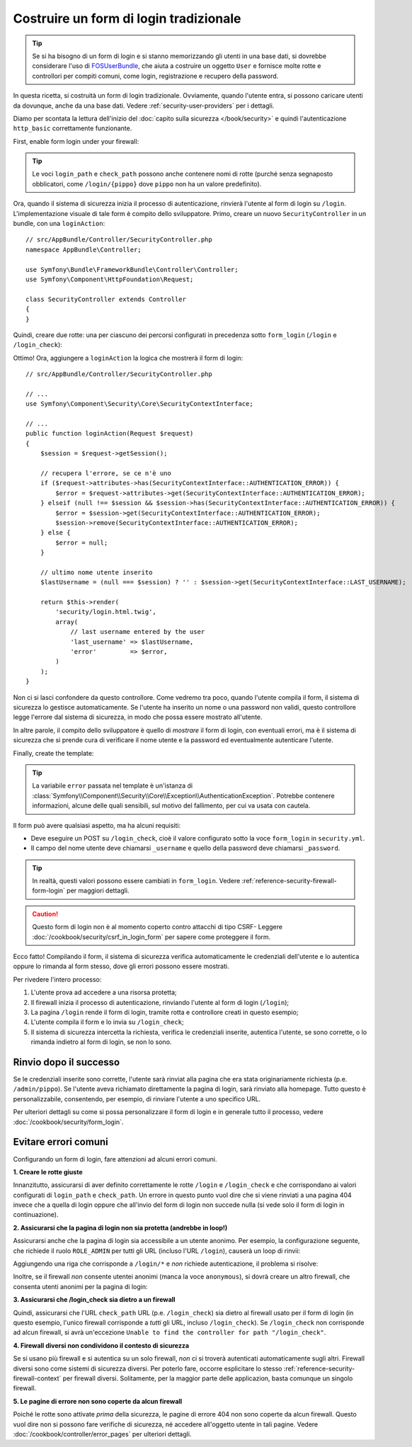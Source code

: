 Costruire un form di login tradizionale
=======================================

.. tip::

    Se si ha bisogno di un form di login e si stanno memorizzando gli utenti in una base dati,
    si dovrebbe considerare l'uso di `FOSUserBundle`_, che aiuta a costruire
    un oggetto ``User`` e fornisce molte rotte e controllori per compiti comuni,
    come login, registrazione e recupero della password.

In questa ricetta, si costruità un form di login tradizionale. Ovviamente, quando l'utente
entra, si possono caricare utenti da dovunque, anche da una base dati.
Vedere :ref:`security-user-providers` per i dettagli.

Diamo per scontata la lettura dell'inizio del
:doc:`capito sulla sicurezza </book/security>` e quindi l'autenticazione ``http_basic``
correttamente funzionante.

First, enable form login under your firewall:

.. configuration-block::

    .. code-block:: yaml

        # app/config/security.yml
        security:
            # ...

            firewalls:
                default:
                    anonymous: ~
                    http_basic: ~
                    form_login:
                        login_path: /login
                        check_path: /login_check

    .. code-block:: xml

        <!-- app/config/security.xml -->
        <?xml version="1.0" encoding="UTF-8"?>
        <srv:container xmlns="http://symfony.com/schema/dic/security"
            xmlns:xsi="http://www.w3.org/2001/XMLSchema-instance"
            xmlns:srv="http://symfony.com/schema/dic/services"
            xsi:schemaLocation="http://symfony.com/schema/dic/services
                http://symfony.com/schema/dic/services/services-1.0.xsd">

            <config>
                <firewall name="main">
                    <anonymous />
                    <form-login login-path="/login" check-path="/login_check" />
                </firewall>
            </config>
        </srv:container>

    .. code-block:: php

        // app/config/security.php
        $container->loadFromExtension('security', array(
            'firewalls' => array(
                'main' => array(
                    'anonymous'  => array(),
                    'form_login' => array(
                        'login_path' => '/login',
                        'check_path' => '/login_check',
                    ),
                ),
            ),
        ));

.. tip::

    Le voci ``login_path`` e ``check_path``  possono anche contenere nomi di rotte (purché
    senza segnaposto obblicatori, come ``/login/{pippo}`` dove ``pippo`` non ha un
    valore predefinito).

Ora, quando il sistema di sicurezza inizia il processo di autenticazione, rinvierà
l'utente al form di login su ``/login``. L'implementazione visuale di tale form è compito
dello sviluppatore. Primo, creare un nuovo ``SecurityController`` in un
bundle, con una ``loginAction``::

    // src/AppBundle/Controller/SecurityController.php
    namespace AppBundle\Controller;

    use Symfony\Bundle\FrameworkBundle\Controller\Controller;
    use Symfony\Component\HttpFoundation\Request;

    class SecurityController extends Controller
    {
    }

Quindi, creare due rotte: una per ciascuno dei percorsi configurati in precedenza
sotto ``form_login`` (``/login`` e ``/login_check``):

.. configuration-block::

    .. code-block:: php-annotations

        // src/AppBundle/Controller/SecurityController.php

        // ...
        use Symfony\Component\HttpFoundation\Request;
        use Sensio\Bundle\FrameworkExtraBundle\Configuration\Route;

        class SecurityController extends Controller
        {
            /**
             * @Route("/login", name="login_route")
             */
            public function loginAction(Request $request)
            {
            }

            /**
             * @Route("/login_check", name="login_check")
             */
            public function loginCheckAction()
            {
                // questa azione non verrà eseguita,
                // perché la rotta è gestita dal sistema di sicurezza
            }
        }

    .. code-block:: yaml

        # app/config/routing.yml
        login_route:
            path:     /login
            defaults: { _controller: AppBundle:Security:login }
        login_check:
            path: /login_check
            # questa azione non verrà eseguita,
            # perché la rotta è gestita dal sistema di sicurezza

    .. code-block:: xml

        <!-- app/config/routing.xml -->
        <?xml version="1.0" encoding="UTF-8" ?>
        <routes xmlns="http://symfony.com/schema/routing"
            xmlns:xsi="http://www.w3.org/2001/XMLSchema-instance"
            xsi:schemaLocation="http://symfony.com/schema/routing
                http://symfony.com/schema/routing/routing-1.0.xsd">

            <route id="login_route" path="/login">
                <default key="_controller">AppBundle:Security:login</default>
            </route>

            <route id="login_check" path="/login_check" />
            <!-- questa azione non verrà eseguita,
                 perché la rotta è gestita dal sistema di sicurezza -->
        </routes>

    ..  code-block:: php

        // app/config/routing.php
        use Symfony\Component\Routing\RouteCollection;
        use Symfony\Component\Routing\Route;

        $collection = new RouteCollection();
        $collection->add('login_route', new Route('/login', array(
            '_controller' => 'AppBundle:Security:login',
        )));
        $collection->add('login_check', new Route('/login_check', array()));
        // nessuna azione è abbinata a questa rotta,
        // essendo gestita dal sistema di sicurezza

        return $collection;

Ottimo! Ora, aggiungere a ``loginAction`` la logica che mostrerà il form
di login::

    // src/AppBundle/Controller/SecurityController.php

    // ...
    use Symfony\Component\Security\Core\SecurityContextInterface;

    // ...
    public function loginAction(Request $request)
    {
        $session = $request->getSession();

        // recupera l'errore, se ce n'è uno
        if ($request->attributes->has(SecurityContextInterface::AUTHENTICATION_ERROR)) {
            $error = $request->attributes->get(SecurityContextInterface::AUTHENTICATION_ERROR);
        } elseif (null !== $session && $session->has(SecurityContextInterface::AUTHENTICATION_ERROR)) {
            $error = $session->get(SecurityContextInterface::AUTHENTICATION_ERROR);
            $session->remove(SecurityContextInterface::AUTHENTICATION_ERROR);
        } else {
            $error = null;
        }

        // ultimo nome utente inserito
        $lastUsername = (null === $session) ? '' : $session->get(SecurityContextInterface::LAST_USERNAME);

        return $this->render(
            'security/login.html.twig',
            array(
                // last username entered by the user
                'last_username' => $lastUsername,
                'error'         => $error,
            )
        );
    }

Non ci si lasci confondere da questo controllore. Come vedremo tra poco, quando
l'utente compila il form, il sistema di sicurezza lo gestisce automaticamente.
Se l'utente ha inserito un nome o una password non validi,
questo controllore legge l'errore dal sistema di sicurezza, in modo
che possa essere mostrato all'utente.

In altre parole, il compito dello sviluppatore è quello di *mostrare* il form di login,
con eventuali errori, ma è il sistema di sicurezza che si prende cura di verificare
il nome utente e la password ed eventualmente autenticare l'utente.

Finally, create the template:

.. configuration-block::

    .. code-block:: html+jinja

        {# app/Resources/views/security/login.html.twig #}
        {# ... probabilmente si vorrà estendere il proprio template di base, p.e. base.html.twig #}

        {% if error %}
            <div>{{ error.messageKey|trans(error.messageData) }}</div>
        {% endif %}

        <form action="{{ path('login_check') }}" method="post">
            <label for="username">Username:</label>
            <input type="text" id="username" name="_username" value="{{ last_username }}" />

            <label for="password">Password:</label>
            <input type="password" id="password" name="_password" />

            {#
                Se si vuole controllare l'URL a cui l'utente viene
                rinviato in caso di successo (approfondito più avanti)
                <input type="hidden" name="_target_path" value="/account" />
            #}

            <button type="submit">login</button>
        </form>

    .. code-block:: html+php

        <!-- src/Acme/SecurityBundle/Resources/views/Security/login.html.php -->
        <?php if ($error): ?>
            <div><?php echo $error->getMessage() ?></div>
        <?php endif ?>

        <form action="<?php echo $view['router']->generate('login_check') ?>" method="post">
            <label for="username">Username:</label>
            <input type="text" id="username" name="_username" value="<?php echo $last_username ?>" />

            <label for="password">Password:</label>
            <input type="password" id="password" name="_password" />

            <!--
                Se si vuole controllare l'URL a cui l'utente viene
                rinviato in caso di successo (approfondito più avanti)
                <input type="hidden" name="_target_path" value="/account" />
            -->

            <button type="submit">login</button>
        </form>


.. tip::

    La variabile ``error`` passata nel template è un'istanza di
    :class:`Symfony\\Component\\Security\\Core\\Exception\\AuthenticationException`.
    Potrebbe contenere informazioni, alcune delle quali sensibili, sul motivo
    del fallimento, per cui va usata con cautela.

Il form può avere qualsiasi aspetto, ma ha alcuni requisiti:

* Deve eseguire un POST su ``/login_check``, cioè il valore configurato
  sotto la voce ``form_login`` in ``security.yml``.

* Il campo del nome utente deve chiamarsi ``_username`` e quello della password deve
  chiamarsi ``_password``.

.. tip::

    In realtà, questi valori possono essere cambiati in ``form_login``. Vedere
    :ref:`reference-security-firewall-form-login` per maggiori dettagli.

.. caution::

    Questo form di login non è al momento coperto contro attacchi di tipo CSRF- Leggere
    :doc:`/cookbook/security/csrf_in_login_form` per sapere come proteggere il
    form.

Ecco fatto! Compilando il form, il sistema di sicurezza verifica automaticamente
le credenziali dell'utente e lo autentica oppure lo rimanda
al form stesso, dove gli errori possono essere mostrati.

Per rivedere l'intero processo:

#. L'utente prova ad accedere a una risorsa protetta;
#. Il firewall inizia il processo di autenticazione, rinviando l'utente
   al form di login (``/login``);
#. La pagina ``/login`` rende il form di login, tramite rotta e controllore creati
   in questo esempio;
#. L'utente compila il form e lo invia su ``/login_check``;
#. Il sistema di sicurezza intercetta la richiesta, verifica le credenziali inserite,
   autentica l'utente, se sono corrette, o lo rimanda indietro
   al form di login, se non lo sono.

Rinvio dopo il successo
-----------------------

Se le credenziali inserite sono corrette, l'utente sarà rinviat alla
pagina che era stata originariamente richiesta (p.e. ``/admin/pippo``). Se l'utente aveva
richiamato direttamente la pagina di login, sarà rinviato alla homepage. Tutto questo
è personalizzabile, consentendo, per esempio, di rinviare l'utente a
uno specifico URL.

Per ulteriori dettagli su come si possa personalizzare il form di login e in generale tutto il processo,
vedere :doc:`/cookbook/security/form_login`.

.. _book-security-common-pitfalls:

Evitare errori comuni
---------------------

Configurando un form di login, fare attenzioni ad alcuni errori comuni.

**1. Creare le rotte giuste**

Innanzitutto, assicurarsi di aver definito correttamente le rotte ``/login`` e ``/login_check``
e che corrispondano ai valori configurati di ``login_path`` e
``check_path``. Un errore in questo punto vuol dire che si viene rinviati
a una pagina 404 invece che a quella di login oppure che all'invio del
form di login non succede nulla (si vede solo il form di login
in continuazione).

**2. Assicurarsi che la pagina di login non sia protetta (andrebbe in loop!)**

Assicurarsi anche che la pagina di login sia accessibile a un utente anonimo. Per esempio,
la configurazione seguente, che richiede il ruolo ``ROLE_ADMIN`` per tutti
gli URL (incluso l'URL ``/login``), causerà un loop di rinvii:

.. configuration-block::

    .. code-block:: yaml

        # app/config/security.yml

        # ...
        access_control:
            - { path: ^/, roles: ROLE_ADMIN }

    .. code-block:: xml

        <!-- app/config/security.xml -->

        <!-- ... -->
        <access-control>
            <rule path="^/" role="ROLE_ADMIN" />
        </access-control>

    .. code-block:: php

        // app/config/security.php

        // ...
        'access_control' => array(
            array('path' => '^/', 'role' => 'ROLE_ADMIN'),
        ),

Aggiungendo una riga che corrisponde a ``/login/*`` e *non* richiede autenticazione,
il problema si risolve:

.. configuration-block::

    .. code-block:: yaml

        # app/config/security.yml

        # ...
        access_control:
            - { path: ^/login, roles: IS_AUTHENTICATED_ANONYMOUSLY }
            - { path: ^/, roles: ROLE_ADMIN }

    .. code-block:: xml

        <!-- app/config/security.xml -->

        <!-- ... -->
        <access-control>
            <rule path="^/login" role="IS_AUTHENTICATED_ANONYMOUSLY" />
            <rule path="^/" role="ROLE_ADMIN" />
        </access-control>

    .. code-block:: php

        // app/config/security.php

        // ...
        'access_control' => array(
            array('path' => '^/login', 'role' => 'IS_AUTHENTICATED_ANONYMOUSLY'),
            array('path' => '^/', 'role' => 'ROLE_ADMIN'),
        ),

Inoltre, se il firewall *non* consente utentei anonimi (manca la voce ``anonymous``),
si dovrà creare un altro firewall, che consenta utenti anonimi per
la pagina di login:

.. configuration-block::

    .. code-block:: yaml

        # app/config/security.yml

        # ...
        firewalls:
            # l'ordine conta! Questo va prima del firewall ^/
            login_firewall:
                pattern:   ^/login$
                anonymous: ~
            secured_area:
                pattern:    ^/
                form_login: ~

    .. code-block:: xml

        <!-- app/config/security.xml -->

        <!-- ... -->
        <firewall name="login_firewall" pattern="^/login$">
            <anonymous />
        </firewall>
        <firewall name="secured_area" pattern="^/">
            <form-login />
        </firewall>

    .. code-block:: php

        // app/config/security.php

        // ...
        'firewalls' => array(
            'login_firewall' => array(
                'pattern'   => '^/login$',
                'anonymous' => array(),
            ),
            'secured_area' => array(
                'pattern'    => '^/',
                'form_login' => array(),
            ),
        ),

**3. Assicurarsi che /login_check sia dietro a un firewall**

Quindi, assicurarsi che l'URL ``check_path`` URL (p.e. ``/login_check``) sia dietro
al firewall usato per il form di login (in questo esempio, l'unico
firewall corrisponde a *tutti* gli URL, incluso ``/login_check``). Se ``/login_check``
non corrisponde ad alcun firewall, si avrà un'eccezione ``Unable to find the controller
for path "/login_check"``.

**4. Firewall diversi non condividono il contesto di sicurezza**

Se si usano più firewall e si autentica su un solo firewall,
*non* ci si troverà autenticati automaticamente sugli altri.
Firewall diversi sono come sistemi di sicurezza diversi. Per poterlo fare, occorre
esplicitare lo stesso :ref:`reference-security-firewall-context`
per firewall diversi. Solitamente, per la maggior parte delle applicazion, basta comunque
un singolo firewall.

**5. Le pagine di errore non sono coperte da alcun firewall**

Poiché le rotte sono attivate *prima* della sicurezza, le pagine di errore 404 non sono coperte
da alcun firewall. Questo vuol dire non si possono fare verifiche di sicurezza, né accedere
all'oggetto utente in tali pagine. Vedere :doc:`/cookbook/controller/error_pages`
per ulteriori dettagli.

.. _`FOSUserBundle`: https://github.com/FriendsOfSymfony/FOSUserBundle
